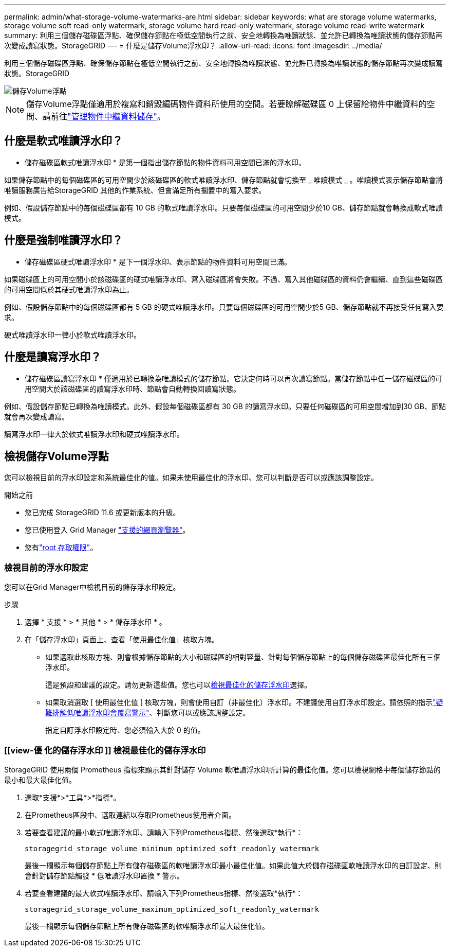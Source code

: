 ---
permalink: admin/what-storage-volume-watermarks-are.html 
sidebar: sidebar 
keywords: what are storage volume watermarks, storage volume soft read-only watermark, storage volume hard read-only watermark, storage volume read-write watermark 
summary: 利用三個儲存磁碟區浮點、確保儲存節點在極低空間執行之前、安全地轉換為唯讀狀態、並允許已轉換為唯讀狀態的儲存節點再次變成讀寫狀態。StorageGRID 
---
= 什麼是儲存Volume浮水印？
:allow-uri-read: 
:icons: font
:imagesdir: ../media/


[role="lead"]
利用三個儲存磁碟區浮點、確保儲存節點在極低空間執行之前、安全地轉換為唯讀狀態、並允許已轉換為唯讀狀態的儲存節點再次變成讀寫狀態。StorageGRID

image::../media/storage_volume_watermarks.png[儲存Volume浮點]


NOTE: 儲存Volume浮點僅適用於複寫和銷毀編碼物件資料所使用的空間。若要瞭解磁碟區 0 上保留給物件中繼資料的空間、請前往link:managing-object-metadata-storage.html["管理物件中繼資料儲存"]。



== 什麼是軟式唯讀浮水印？

* 儲存磁碟區軟式唯讀浮水印 * 是第一個指出儲存節點的物件資料可用空間已滿的浮水印。

如果儲存節點中的每個磁碟區的可用空間少於該磁碟區的軟式唯讀浮水印、儲存節點就會切換至 _ 唯讀模式 _ 。唯讀模式表示儲存節點會將唯讀服務廣告給StorageGRID 其他的作業系統、但會滿足所有擱置中的寫入要求。

例如、假設儲存節點中的每個磁碟區都有 10 GB 的軟式唯讀浮水印。只要每個磁碟區的可用空間少於10 GB、儲存節點就會轉換成軟式唯讀模式。



== 什麼是強制唯讀浮水印？

* 儲存磁碟區硬式唯讀浮水印 * 是下一個浮水印、表示節點的物件資料可用空間已滿。

如果磁碟區上的可用空間小於該磁碟區的硬式唯讀浮水印、寫入磁碟區將會失敗。不過、寫入其他磁碟區的資料仍會繼續、直到這些磁碟區的可用空間低於其硬式唯讀浮水印為止。

例如、假設儲存節點中的每個磁碟區都有 5 GB 的硬式唯讀浮水印。只要每個磁碟區的可用空間少於5 GB、儲存節點就不再接受任何寫入要求。

硬式唯讀浮水印一律小於軟式唯讀浮水印。



== 什麼是讀寫浮水印？

* 儲存磁碟區讀寫浮水印 * 僅適用於已轉換為唯讀模式的儲存節點。它決定何時可以再次讀寫節點。當儲存節點中任一儲存磁碟區的可用空間大於該磁碟區的讀寫浮水印時、節點會自動轉換回讀寫狀態。

例如、假設儲存節點已轉換為唯讀模式。此外、假設每個磁碟區都有 30 GB 的讀寫浮水印。只要任何磁碟區的可用空間增加到30 GB、節點就會再次變成讀寫。

讀寫浮水印一律大於軟式唯讀浮水印和硬式唯讀浮水印。



== 檢視儲存Volume浮點

您可以檢視目前的浮水印設定和系統最佳化的值。如果未使用最佳化的浮水印、您可以判斷是否可以或應該調整設定。

.開始之前
* 您已完成 StorageGRID 11.6 或更新版本的升級。
* 您已使用登入 Grid Manager link:../admin/web-browser-requirements.html["支援的網頁瀏覽器"]。
* 您有link:admin-group-permissions.html["root 存取權限"]。




=== 檢視目前的浮水印設定

您可以在Grid Manager中檢視目前的儲存浮水印設定。

.步驟
. 選擇 * 支援 * > * 其他 * > * 儲存浮水印 * 。
. 在「儲存浮水印」頁面上、查看「使用最佳化值」核取方塊。
+
** 如果選取此核取方塊、則會根據儲存節點的大小和磁碟區的相對容量、針對每個儲存節點上的每個儲存磁碟區最佳化所有三個浮水印。
+
這是預設和建議的設定。請勿更新這些值。您也可以<<view-optimized-storage-watermarks,檢視最佳化的儲存浮水印>>選擇。

** 如果取消選取 [ 使用最佳化值 ] 核取方塊，則會使用自訂（非最佳化）浮水印。不建議使用自訂浮水印設定。請依照的指示link:../troubleshoot/troubleshoot-low-watermark-alert.html["疑難排解低唯讀浮水印會覆寫警示"]、判斷您可以或應該調整設定。
+
指定自訂浮水印設定時、您必須輸入大於 0 的值。







=== [[view-優 化的儲存浮水印 ]] 檢視最佳化的儲存浮水印

StorageGRID 使用兩個 Prometheus 指標來顯示其針對儲存 Volume 軟唯讀浮水印所計算的最佳化值。您可以檢視網格中每個儲存節點的最小和最大最佳化值。

. 選取*支援*>*工具*>*指標*。
. 在Prometheus區段中、選取連結以存取Prometheus使用者介面。
. 若要查看建議的最小軟式唯讀浮水印、請輸入下列Prometheus指標、然後選取*執行*：
+
`storagegrid_storage_volume_minimum_optimized_soft_readonly_watermark`

+
最後一欄顯示每個儲存節點上所有儲存磁碟區的軟唯讀浮水印最小最佳化值。如果此值大於儲存磁碟區軟唯讀浮水印的自訂設定、則會針對儲存節點觸發 * 低唯讀浮水印置換 * 警示。

. 若要查看建議的最大軟式唯讀浮水印、請輸入下列Prometheus指標、然後選取*執行*：
+
`storagegrid_storage_volume_maximum_optimized_soft_readonly_watermark`

+
最後一欄顯示每個儲存節點上所有儲存磁碟區的軟唯讀浮水印最大最佳化值。


